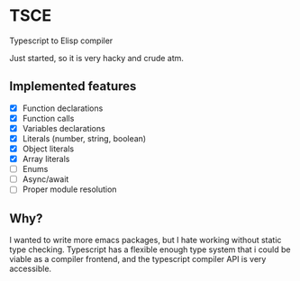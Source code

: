 * TSCE

Typescript to Elisp compiler

Just started, so it is very hacky and crude atm.

** Implemented features
- [X] Function declarations
- [X] Function calls
- [X] Variables declarations
- [X] Literals (number, string, boolean)
- [X] Object literals
- [X] Array literals
- [ ] Enums
- [ ] Async/await
- [ ] Proper module resolution

** Why?
I wanted to write more emacs packages, but I hate working without static type checking. Typescript has a flexible enough type system that i could be viable as a compiler frontend, and the typescript compiler API is very accessible.
